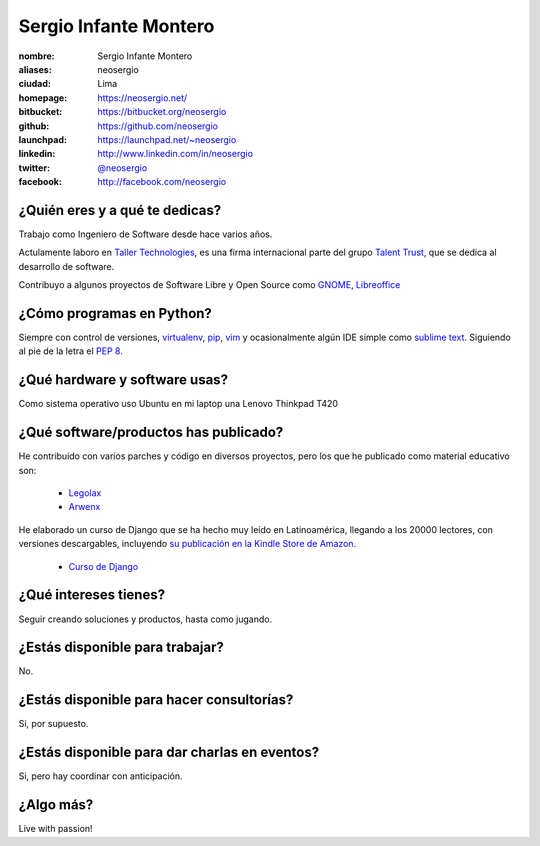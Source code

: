Sergio Infante Montero
======================

.. raw:: html

  <a href="http://www.flickr.com/photos/gpoo/4064428538/" title="Sergio Infante by gpoo, on Flickr"><img src="http://farm3.staticflickr.com/2453/4064428538_6b3a5fc7a6_n.jpg" width="320" height="213" alt="Sergio Infante"></a>

:nombre: Sergio Infante Montero
:aliases: neosergio
:ciudad: Lima
:homepage: https://neosergio.net/
:bitbucket: https://bitbucket.org/neosergio
:github: https://github.com/neosergio
:launchpad: https://launchpad.net/~neosergio
:linkedin: http://www.linkedin.com/in/neosergio
:twitter: `@neosergio <http://twitter.com/neosergio>`_
:facebook: http://facebook.com/neosergio

¿Quién eres y a qué te dedicas?
-------------------------------
Trabajo como Ingeniero de Software desde hace varios años.

Actulamente laboro en `Taller Technologies`_, es una firma internacional parte del grupo `Talent Trust`_, que se dedica al desarrollo de software.

Contribuyo a algunos proyectos de Software Libre y Open Source como `GNOME`_, `Libreoffice`_ 

¿Cómo programas en Python?
--------------------------
Siempre con control de versiones, `virtualenv`_, `pip`_, `vim`_ y ocasionalmente algún IDE simple como `sublime text`_. Siguiendo al pie de la letra el `PEP 8`_.

¿Qué hardware y software usas?
------------------------------
Como sistema operativo uso Ubuntu en mi laptop una Lenovo Thinkpad T420

¿Qué software/productos has publicado?
--------------------------------------
He contribuido con varios parches y código en diversos proyectos, pero los que he publicado como material educativo son:
  
  - `Legolax`_
  - `Arwenx`_

He elaborado un curso de Django que se ha hecho muy leído en Latinoamérica, llegando a los 20000 lectores, con versiones descargables, incluyendo `su publicación en la Kindle Store de Amazon`_.

  - `Curso de Django`_

¿Qué intereses tienes?
----------------------
Seguir creando soluciones y productos, hasta como jugando.

¿Estás disponible para trabajar?
--------------------------------
No.

¿Estás disponible para hacer consultorías?
------------------------------------------
Si, por supuesto.

¿Estás disponible para dar charlas en eventos?
----------------------------------------------
Si, pero hay coordinar con anticipación.

¿Algo más?
----------
Live with passion!


.. _Taller Technologies: http://www.tallertechnologies.com/
.. _Talent Trust: http://www.talenttrust.com
.. _GNOME: http://www.gnome.org
.. _Libreoffice: http://www.libreoffice.org
.. _virtualenv: http://www.virtualenv.org
.. _vim: http://www.vim.org/
.. _pip: http://pypi.python.org/pypi/pip
.. _sublime text: http://www.sublimetext.com/
.. _PEP 8: http://www.python.org/dev/peps/pep-0008/
.. _Legolax: https://github.com/neosergio/legolax
.. _Arwenx: https://github.com/neosergio/arwenx
.. _Curso de Django: http://www.maestrosdelweb.com/guias/#guias-django
.. _su publicación en la Kindle Store de Amazon: http://www.amazon.com/Django-Maestros-Spanish-Edition-ebook/dp/B009YLRYMI/ref=sr_1_1?s=digital-text&ie=UTF8&qid=1351892938&sr=1-1
